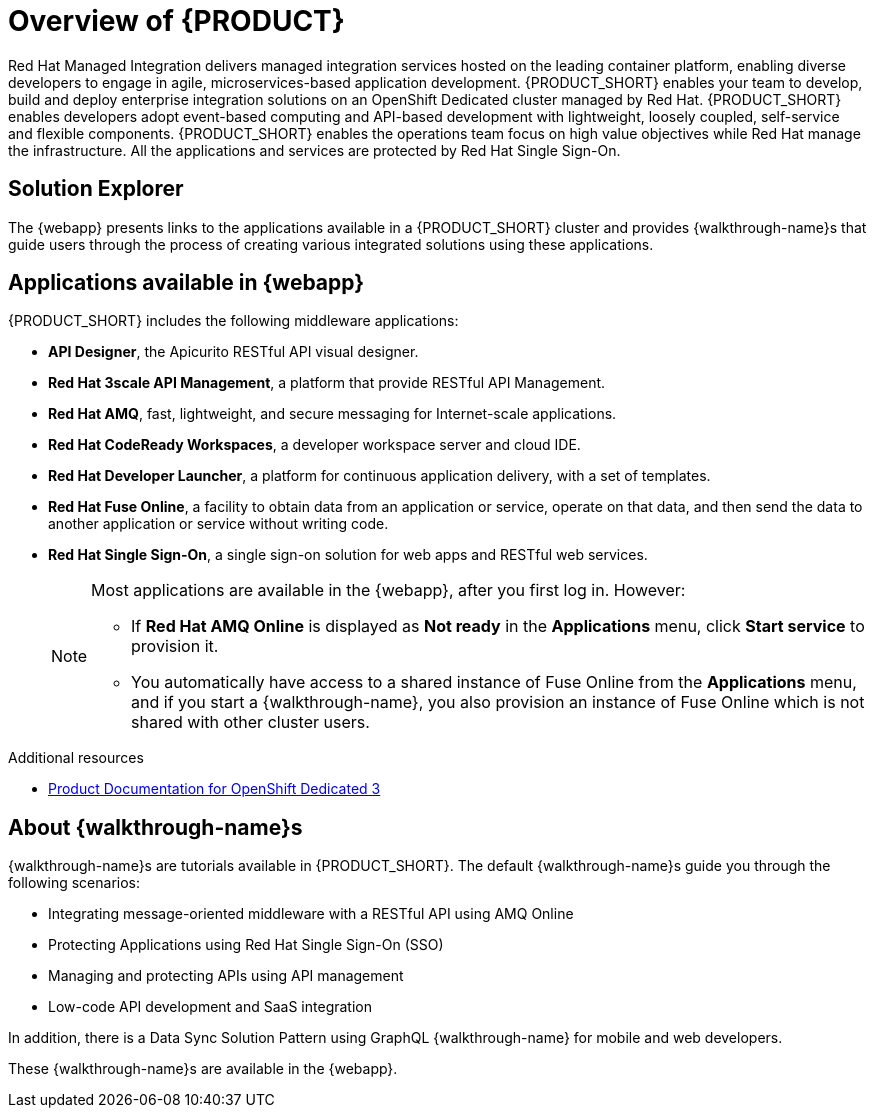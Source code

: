 [id='concept-explanation-{context}']
= Overview of {PRODUCT}

Red Hat Managed Integration delivers managed integration services hosted on the leading container platform, enabling diverse developers to engage in agile, microservices-based application development.
{PRODUCT_SHORT} enables your team to develop, build and deploy enterprise integration solutions on an OpenShift Dedicated cluster managed by Red Hat.
{PRODUCT_SHORT} enables developers adopt event-based computing and API-based development with lightweight, loosely coupled, self-service and flexible components.
{PRODUCT_SHORT} enables the operations team focus on high value objectives while Red Hat manage the infrastructure. All the applications and services are protected by Red Hat Single Sign-On.

== Solution Explorer

The {webapp} presents links to the applications available in a {PRODUCT_SHORT} cluster and provides {walkthrough-name}s that guide users through the process of creating various integrated solutions using these applications.

== Applications available in {webapp}

{PRODUCT_SHORT} includes the following middleware applications:

* *API Designer*,  the Apicurito RESTful API visual designer.

* *Red Hat 3scale API Management*, a platform that provide RESTful API Management.

* *Red Hat AMQ*, fast, lightweight, and secure messaging for Internet-scale applications.

* *Red Hat CodeReady Workspaces*, a developer workspace server and cloud IDE.

* *Red Hat Developer Launcher*, a platform for continuous application delivery, with a set of templates.

* *Red Hat Fuse Online*, a facility to obtain data from an application or service, operate on that data, and then send the data to another application or service without writing code.

* *Red Hat Single Sign-On*, a single sign-on solution for web apps and RESTful web services.

+
[NOTE]
====
Most applications are available in the {webapp}, after you first log in.  However:

* If *Red Hat AMQ Online* is displayed as *Not ready* in the *Applications* menu, click *Start service* to provision it.
* You automatically have access to a shared instance of Fuse Online from the *Applications* menu, and if you start a {walkthrough-name}, you also provision an instance of Fuse Online which is not shared with other cluster users.
====


.Additional resources

* https://access.redhat.com/documentation/en-us/openshift_dedicated/3/[Product Documentation for OpenShift Dedicated 3]


== About {walkthrough-name}s

{walkthrough-name}s are tutorials available in {PRODUCT_SHORT}. The default {walkthrough-name}s guide you through the following scenarios:

* Integrating message-oriented middleware with a RESTful API using AMQ Online
* Protecting Applications using Red Hat Single Sign-On (SSO)
* Managing and protecting APIs using API management
* Low-code API development and SaaS integration

In addition, there is a Data Sync Solution Pattern using GraphQL {walkthrough-name} for mobile and web developers.

These {walkthrough-name}s are available in the {webapp}.